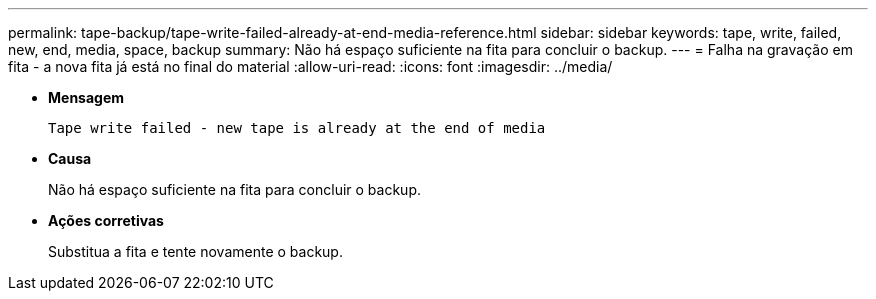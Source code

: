 ---
permalink: tape-backup/tape-write-failed-already-at-end-media-reference.html 
sidebar: sidebar 
keywords: tape, write, failed, new, end, media, space, backup 
summary: Não há espaço suficiente na fita para concluir o backup. 
---
= Falha na gravação em fita - a nova fita já está no final do material
:allow-uri-read: 
:icons: font
:imagesdir: ../media/


[role="lead"]
* *Mensagem*
+
`Tape write failed - new tape is already at the end of media`

* *Causa*
+
Não há espaço suficiente na fita para concluir o backup.

* *Ações corretivas*
+
Substitua a fita e tente novamente o backup.


